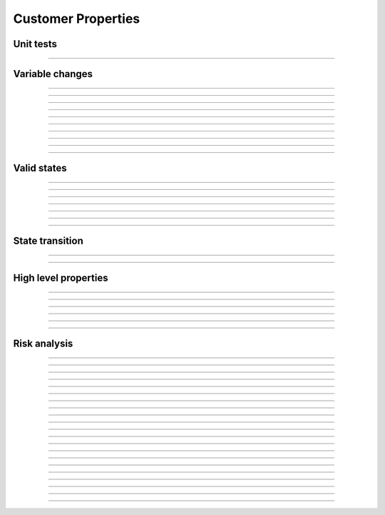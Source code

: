 Customer Properties
===================

Unit tests
----------

.. index:: UT_Silo_accrueInterest

.. describe:: UT_Silo_accrueInterest

   **Status:** Done

   **Severity:** High

   **Type:** Unit-test

   :cvl:`accrueInterest` can only be executed on
   :cvl:`deposit`, :cvl:`mint`, :cvl:`withdraw`, :cvl:`redeem`, :cvl:`liquidationCall`,
   :cvl:`accrueInterest`, :cvl:`leverage`, :cvl:`repay` and :cvl:`repayShares`.

   .. dropdown:: Rule

      .. cvlinclude:: @silo-specs/unit-tests/UnitTestsSilo0.spec
         :caption:

----

Variable changes
----------------

.. index:: VC_Silo_total_collateral_increase

.. describe:: VC_Silo_total_collateral_increase

   **Status:** Done

   **Severity:** High

   **Type:** Variable-change

   :cvl:`collateralShareToken.totalSupply` and :cvl:`Silo._total[ISilo.AssetType.Collateral].assets`
   should increase only on :cvl:`deposit`, :cvl:`mint` and :cvl:`transitionCollateral`.

   :cvl:`accrueInterest` increases only :cvl:`Silo._total[ISilo.AssetType.Collateral].assets`.
   The balance of the silo in the underlying asset should increase for the same amount
   as :cvl:`Silo._total[ISilo.AssetType.Collateral].assets` increased.

   .. dropdown:: Rule

      .. cvlinclude:: @silo-specs/variable-changes/VariableChangesSilo0.spec
         :cvlobject: VC_Silo_total_collateral_increase
         :caption:

----

.. index:: VC_Silo_total_collateral_decrease

.. describe:: VC_Silo_total_collateral_decrease

   **Status:** Done

   **Severity:** High
   
   **Type:** Variable-change

   The balance of the silo in the underlying asset should decrease for the same amount
   as :cvl:`Silo._total[ISilo.AssetType.Collateral].assets` decreased,

   .. dropdown:: Rule

      .. cvlinclude:: @silo-specs/variable-changes/VariableChangesSilo0.spec
         :cvlobject: VC_Silo_total_collateral_decrease
         :caption:

----

.. index:: VC_Silo_total_protected_increase

.. describe:: VC_Silo_total_protected_increase

   **Status:** Done

   **Severity:** High
   
   **Type:** Variable-change

   The balance of the silo in the underlying asset should increase for the same amount
   as :cvl:`Silo._total[ISilo.AssetType.Protected].assets` increased.
   :cvl:`accrueInterest` does not increase the protected assets.

----

.. index:: VC_Silo_total_protected_decrease

.. describe:: VC_Silo_total_protected_decrease

   **Status:** Done

   **Severity:** High
   
   **Type:** Variable-change

   The balance of the silo in the underlying asset should decrease for the same amount as
   :cvl:`Silo._total[ISilo.AssetType.Protected].assets` decreased

----

.. index:: VC_Silo_total_debt_increase

.. describe:: VC_Silo_total_debt_increase

   **Status:** Done

   **Severity:** High
   
   **Type:** Variable-change

   The balance of the silo in the underlying asset should decrease for the same amount
   as :cvl:`Silo._total[ISilo.AssetType.Debt].assets` increased.

----

.. index:: VC_Silo_total_debt_decrease

.. describe:: VC_Silo_total_debt_decrease

   **Status:** Done

   **Severity:** High
   
   **Type:** Variable-change

   The balance of the silo in the underlying asset should increase for the same amount as
   :cvl:`Silo._total[ISilo.AssetType.Debt].assets` decreased.

----

.. index:: VC_Silo_siloData_management

.. describe:: VC_Silo_siloData_management

   **Status:** Done

   **Severity:** High
   
   **Type:** Variable-change

   :cvl:`siloData.timestamp` can be increased by :cvl:`accrueInterest` only.

----

.. index:: VC_Silo_debt_share_balance

.. describe:: VC_Silo_debt_share_balance

   **Status:** Done

   **Severity:** High
   
   **Type:** Variable-change

   :cvl:`shareDebtToken.balanceOf(user)` increases/decrease :math:`\implies`
   :cvl:`Silo._total[ISilo.AssetType.Debt].assets` increases/decrease.

----

.. index:: VC_Silo_protected_share_balance

.. describe:: VC_Silo_protected_share_balance

   **Status:** Done

   **Severity:** High
   
   **Type:** Variable-change

   :cvl:`protectedShareToken.balanceOf(user)` increases/decrease :math:`\implies`
   :cvl:`Silo._total[ISilo.AssetType.Protected].assets` increases/decrease.

----

.. index:: VC_Silo_collateral_share_balance

.. describe:: VC_Silo_collateral_share_balance

   **Status:** Done

   **Severity:** High
   
   **Type:** Variable-change

   :cvl:`collateralShareToken.balanceOf(user)` increases/decrease :math:`\implies`
   :cvl:`Silo._total[ISilo.AssetType.Collateral].assets` increases/decrease.

----

Valid states
------------

.. index:: VS_Silo_totals_share_token_totalSupply

.. describe:: VS_Silo_totals_share_token_totalSupply

   **Status:** Done

   **Severity:** High
   
   **Type:** Valid-state

   * :cvl:`Silo._total[ISilo.AssetType.Collateral].assets` is zero :math:`\iff`
     :cvl:`collateralShareToken.totalSupply` is zero.
   * :cvl:`Silo._total[ISilo.AssetType.Protected].assets` is zero :math:`\iff`
     :cvl:`protectedShareToken.totalSupply` is zero.
   * :cvl:`Silo._total[ISilo.AssetType.Debt].assets` is zero :math:`\iff`
     :cvl:`debtShareToken.totalSupply` is zero.

----

.. index:: VS_Silo_interestRateTimestamp_daoAndDeployerRevenue

.. describe:: VS_Silo_interestRateTimestamp_daoAndDeployerRevenue

   **Status:** Done

   **Severity:** High
   
   **Type:** Valid-state

   #. :cvl:`_siloData.interestRateTimestamp` is zero :math:`\implies`
      :cvl:`_siloData.daoAndDeployerFees` is zero.
   #. :cvl:`_siloData.daoAndDeployerFees` can increase without
      :cvl:`_siloData.interestRateTimestamp` only on flashLoan fn.

----

.. index:: VS_Silo_totalBorrowAmount

.. describe:: VS_Silo_totalBorrowAmount

   **Status:** Done

   **Severity:** High
   
   **Type:** Valid-state

   :cvl:`Silo._total[ISilo.AssetType.Debt].assets` is not zero
   :math:`\implies` :cvl:`Silo._total[ISilo.AssetType.Collateral].assets` is not zero.

----

.. index:: VS_Silo_debtShareToken_balance_notZero

.. describe:: VS_Silo_debtShareToken_balance_notZero

   **Status:** Done

   **Severity:** High
   
   **Type:** Valid-state

   :cvl:`shareDebtToke.balanceOf(user)` is not zero :math:`\implies`
   :cvl:`protectedShareToken.balanceOf(user) + collateralShareToken.balanceOf(user)` is zero.

----

.. index:: VS_Silo_shareToken_supply_totalAssets_

.. describe:: VS_Silo_shareToken_supply_totalAssets_

   **Status:** Done

   **Severity:** High

   **Type:** Valid-state

   Share token total supply is not 0 :math:`\implies` share token
   total supply :math:`\leq` :cvl:`Silo._total[ISilo.AssetType.*].assets`.

----

.. index:: VS_Silo_balance_totalAssets

.. describe:: VS_Silo_balance_totalAssets

   **Status:** Done

   **Severity:** High

   **Type:** Valid-state

   Balance of the silo should never be less than :cvl:`Silo._total[ISilo.AssetType.Protected].assets`.

----

.. index:: VS_silo_getLiquidity_less_equal_balance

.. describe:: VS_silo_getLiquidity_less_equal_balance

   **Status:** Done

   **Severity:** High

   **Type:** Valid-state

   Available liquidity returned by the :cvl:`getLiquidity` should be less than or equal
   to balance of the actual silo (i.e. assets held by the silo).

----

State transition
----------------

.. index:: ST_Silo_interestRateTimestamp_totalBorrowAmount_dependency

.. describe:: ST_Silo_interestRateTimestamp_totalBorrowAmount_dependency

   **Status:** Done

   **Severity:** High

   **Type:** State-transition

   #. :cvl:`_siloData.interestRateTimestamp` is changed and it was not 0 and 
   #. :cvl:`Silo._total[ISilo.AssetType.Debt].assets` was not 0

   then :cvl:`Silo._total[ISilo.AssetType.Debt].assets` is changed.

----

.. index:: ST_Silo_interestRateTimestamp_totalBorrowAmount_fee_dependency

.. describe:: ST_Silo_interestRateTimestamp_totalBorrowAmount_fee_dependency

   **Status:** Done

   **Severity:** High

   **Type:** State-transition

   #. :cvl:`_siloData.interestRateTimestamp` is changed and it was not 0 and
   #. :cvl:`Silo._total[ISilo.AssetType.Debt].assets` was not 0 and
   #. :cvl:`Silo.getFeesAndFeeReceivers().daoFee` or
      :cvl:`Silo.getFeesAndFeeReceivers().deployerFee` was not 0,

   then :cvl:`_siloData.daoAndDeployerFees` increased.

----

High level properties
---------------------

.. index:: HLP_inverse_deposit_withdraw_collateral

.. describe:: HLP_inverse_deposit_withdraw_collateral

   **Status:** Done

   **Severity:** High

   **Type:** High-level-property

   Inverse deposit - withdraw for collateralToken:
      For any user, the balance before deposit should be equal to the balance after
      depositing and then withdrawing the same amount.
      Silo :cvl:`Silo._total[ISilo.AssetType.*].assets` should be the same.
      Apply for :cvl:`mint`, :cvl:`withdraw`, :cvl:`redeem`, :cvl:`repay`, :cvl:`repayShares`,
      :cvl:`borrow` and :cvl:`borrowShares`.

----

.. index:: HLP_additive_deposit_collateral

.. describe:: HLP_additive_deposit_collateral

   **Status:** NA

   **Severity:** High

   **Type:** High-level-property

   Additive deposit for the state *while do* :cvl:`deposit(x + y)` should be the same as
   :cvl:`deposit(x) + deposit(y)`.
   Apply for :cvl:`mint`, :cvl:`withdraw`, :cvl:`redeem`, :cvl:`repay`, :cvl:`repayShares`,
   :cvl:`borrow` and :cvl:`borrowShares`.
   
   .. todo:: Unclear phrasing in deposit additivity -- verify.

----

.. index:: HLP_integrity_deposit_collateral

.. describe:: HLP_integrity_deposit_collateral

   **Status:** Done

   **Severity:** High

   **Type:** High-level-property

   Integrity of deposit for :cvl:`collateralToken`:
     :cvl:`Silo._total[ISilo.AssetType.Collateral].assets` after deposit should be equal
     to the :cvl:`Silo._total[ISilo.AssetType.Collateral].assets` before deposit plus
     amount of the deposit.
     Apply for :cvl:`mint`, :cvl:`withdraw`, :cvl:`redeem`, :cvl:`repay`, :cvl:`repayShares`,
     :cvl:`borrow`, :cvl:`borrowShares` and :cvl:`transitionCollateral`.

----

.. index:: HLP_deposit_collateral_update_only_recepient

.. describe:: HLP_deposit_collateral_update_only_recepient

   **Status:** Done

   **Severity:** High

   **Type:** High-level-property

   Deposit of the collateral will only update the balance of the recipient.
   Apply for :cvl:`mint, withdraw, redeem, repay, repayShares, borrow, borrowShares`.

----

.. index:: HLP_transition_collateral_update_only_recepient

.. describe:: HLP_transition_collateral_update_only_recepient

   **Status:** Done

   **Severity:** High

   **Type:** High-level-property

   Transition of the collateral will increase one balance and decrease another of only owner.

----

.. index:: HLP_liquidationCall_shares_tokens_balances

.. describe:: HLP_liquidationCall_shares_tokens_balances

   **Status:** None

   **Severity:** Med

   **Type:** High-level-property

   :cvl:`liquidationCall` will only update the balances of the provided user
   (also the liquidator in case of share token).

----

Risk analysis
-------------

.. index:: RA_Silo_no_withdraw_after_withdrawing_all

.. describe:: RA_Silo_no_withdraw_after_withdrawing_all

   **Status:** Done

   **Severity:** High

   **Type:** Risk-analysis

   A user cannot withdraw anything after withdrawing entire balance.

----

.. index:: RA_Silo_no_negative_interest_for_loan

.. describe:: RA_Silo_no_negative_interest_for_loan

   **Status:** Working on it

   **Severity:** High

   **Type:** Risk-analysis

   A user should not be able to fully repay a loan with less amount than he borrowed.

   .. todo:: Are there no edge-cases?

----

.. index:: RA_Silo_repay_all_shares

.. describe:: RA_Silo_repay_all_shares

   **Status:** Done

   **Severity:** High

   **Type:** Risk-analysis

   A user has no debt after being repaid with max shares amount (no dust remains).

----

.. index:: RA_silo_reentrancy_modifier

.. describe:: RA_silo_reentrancy_modifier

   **Status:** Done

   **Severity:** High

   **Type:** Risk-analysis

   :cvl:`NonReentrant` modifier work correctly.

----

.. index:: RA_silo_cant_borrow_without_collateral

.. describe:: RA_silo_cant_borrow_without_collateral

   **Status:** Done

   **Severity:** High

   **Type:** Risk-analysis

   User should not be able to borrow without collateral.

----

.. index:: RA_silo_solvent_after_borrow

.. describe:: RA_silo_solvent_after_borrow

   **Status:** Working on it

   **Severity:** High

   **Type:** Risk-analysis

   User should be solvent after borrowing from the silo.

----

.. index:: RA_silo_solvent_after_repaying

.. describe:: RA_silo_solvent_after_repaying

   **Status:** Working on it

   **Severity:** High

   **Type:** Risk-analysis

   User should be solvent after repaying all.

----

.. index:: RA_zero_assets_iff_zero_shares

.. describe:: RA_zero_assets_iff_zero_shares

   **Status:** Done

   **Severity:** High

   **Type:** Risk-analysis

   For any asset type, its total supply is zero iff the underlying total assets are zero.

----

.. index:: RA_no_collateral_assets_no_debt_assets

.. describe:: RA_no_collateral_assets_no_debt_assets

   **Status:** Done

   **Severity:** High

   **Type:** Risk-analysis

   If there are no collateral assets then there is no debt.

----

.. index:: RA_silo_cant_borrow_more_than_max

.. describe:: RA_silo_cant_borrow_more_than_max

   **Status:** Done

   **Severity:** High

   **Type:** Risk-analysis

   User should not be able to borrow more than :cvl:`maxBorrow().`

----

.. index:: VS_Silo_daoAndDeployerFees_and_totals

.. describe:: VS_Silo_daoAndDeployerFees_and_totals

   **Status:** Done

   **Severity:** Med

   **Type:** Risk-analysis

   Increase in :cvl:`_siloData.daoAndDeployerFees` implies
   increase in :cvl:`Silo._total[ISilo.AssetType.Collateral].assets` and
   :cvl:`Silo._total[ISilo.AssetType.Debt].assets` as well. 

   Moreover, :cvl:`_siloData.interestRateTimestamp` can only increase.

   .. todo::

      :cvl:`daoAndDeployerFees` changed to :cvl:`daoAndDeployerRevenue` -- verify this
      has no meaningful impact.

----

.. index:: HLP_silo_anyone_for_anyone

.. describe:: HLP_silo_anyone_for_anyone

   **Status:** Done

   **Severity:** Med

   **Type:** Risk-analysis

   Anyone can deposit for anyone and anyone can repay anyone.

----

.. index:: HLP_silo_anyone_can_liquidate_insolvent

.. describe:: HLP_silo_anyone_can_liquidate_insolvent

   **Status:** None

   **Severity:** Med

   **Type:** Risk-analysis

   Anyone can liquidate insolvent user.

----

.. index:: RA_Silo_balance_more_than_protected_collateral_deposit

.. describe:: RA_Silo_balance_more_than_protected_collateral_deposit

   **Status:** None

   **Severity:** Med

   **Type:** Risk-analysis

   With protected collateral deposit, there is no scenario where the balance of a
   contract is less than that of the deposit amount.

----

.. index:: RA_Silo_borrowed_asset_not_depositable

.. describe:: RA_Silo_borrowed_asset_not_depositable

   **Status:** NA

   **Severity:** High

   **Type:** Risk-analysis

   A user should not be able to deposit an asset that he borrowed in the Silo.

----

.. index:: RA_Silo_withdraw_all_shares

.. describe:: RA_Silo_withdraw_all_shares

   **Status:** NA

   **Severity:** High

   **Type:** Risk-analysis

   A user can withdraw all with max shares amount and not be able to withdraw more.

----

.. index:: RA_silo_read_only_reentrancy

.. describe:: RA_silo_read_only_reentrancy

   **Status:** NA

   **Severity:** High

   **Type:** Risk-analysis

   Cross silo read-only reentrancy check. Allowed methods for reentrancy: :cvl:`flashLoan`.

   .. todo:: Is this still relevant and correct?

----

.. index:: RA_silo_any_user_can_withdraw

.. describe:: RA_silo_any_user_can_withdraw

   **Status:** Done

   **Severity:** Med

   **Type:** Risk-analysis

   Any depositor can withdraw from the silo.

----

.. index:: RA_silo_cannot_execute_without_approval

.. describe:: RA_silo_cannot_execute_without_approval

   **Status:** None

   **Severity:** High

   **Type:** Risk-analysis

   User can not execute on behalf of an owner such methods as :cvl:`transitionCollateral`,
   :cvl:`withdraw`, :cvl:`redeem`, :cvl:`borrow` and :cvl:`borrowShares` without approval.

----

.. index:: RA_silo_transion_collateral_liquidity

.. describe:: RA_silo_transion_collateral_liquidity

   **Status:** None

   **Severity:** High

   **Type:** Risk-analysis

   User can transition only available liquidity to protected collateral.

----

.. index:: RA_silo_borrow_withdraw_getLiquidity

.. describe:: RA_silo_borrow_withdraw_getLiquidity

   **Status:** None

   **Severity:** High

   **Type:** Risk-analysis

   User is always able to borrow/withdraw amount returned by :cvl:`getLiquidity` function.

----

.. index:: RA_silo_borrow_withdraw_getLiquidity (name wrong? TODO check)

.. describe:: RA_silo_borrow_withdraw_getLiquidity (name wrong? TODO check)

   **Status:** NA

   **Severity:** High

   **Type:** Risk-analysis

   User is always able to withdraw protected collateral up to
   :cvl:`Silo._total[ISilo.AssetType.Protected].assets`.
